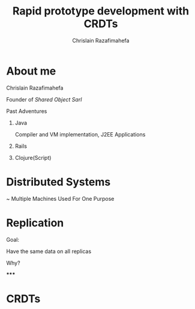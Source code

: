 # Local variables:
# after-save-hook: org-reveal-export-to-html-and-browse
# org-reveal-title-slide: "<h1>%t</h1>"
# end:

#+Title:  Rapid prototype development with CRDTs
#+Author: Chrislain Razafimahefa
#+Email: razafima@gmail.com

#+REVEAL_ROOT: file:./reveal.js
#+REVEAL_TRANS: none
#+REVEAL_PLUGINS: (notes)

#+REVEAL_HLEVEL: 999
#+REVEAL_HEAD_PREAMBLE: <script src="https://code.jquery.com/jquery-2.2.4.min.js"></script>
#+REVEAL_PREAMBLE: <div id="hidden" style="display:none;"> <div id="header"> <div id="header-left"></div> <div id="header-right"></div> <div id="footer-left"><img src="/Users/chrislain/workspace/teaching/assets/images/digicomp_logo.png" height="50" width="250"></div> </div>   </div>



#+OPTIONS: toc:1
#+OPTIONS: num:nil
#+OPTIONS: reveal_center:nil

#+OPTIONS: ^:nil                       ## Pour ne pas le laisser interpréter les _


* About me

**** Chrislain Razafimahefa
   Founder of /Shared Object Sarl/

**** Past Adventures
***** Java
   Compiler and VM implementation, J2EE Applications

***** Rails
***** Clojure(Script)
* Distributed Systems
~ Multiple Machines Used For One Purpose
* Replication
**** Goal:
Have the same data on all replicas
**** Why?
*****
* CRDTs
